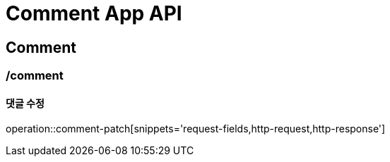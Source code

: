 = Comment App API

== Comment

=== /comment
==== 댓글 수정
operation::comment-patch[snippets='request-fields,http-request,http-response']